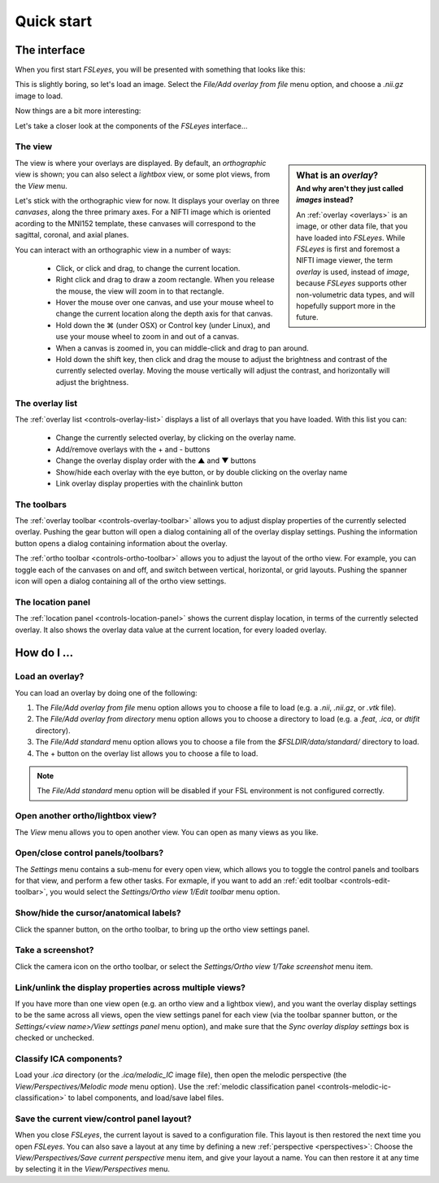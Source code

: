 .. _quick-start:

Quick start
===========


.. _quick-start-the-interface:

The interface
-------------


When you first start *FSLeyes*, you will be presented with something that
looks like this:


.. image:: images/quick_start_interface_1.png
   :align: center


This is slightly boring, so let's load an image. Select the *File/Add overlay
from file* menu option, and choose a `.nii.gz` image to load.
          
Now things are a bit more interesting:


.. image:: images/quick_start_interface_2.png
   :align: center


Let's take a closer look at the components of the *FSLeyes* interface...


.. image:: images/quick_start_interface_overview.png
   :align: center


The view
^^^^^^^^


.. sidebar:: What is an *overlay*?
             :subtitle: And why aren't they just called *images* instead?

             An :ref:`overlay <overlays>` is an image, or other data file,
             that you have loaded into *FSLeyes*.  While *FSLeyes* is first
             and foremost a NIFTI image viewer, the term *overlay* is used,
             instead of *image*, because *FSLeyes* supports other
             non-volumetric data types, and will hopefully support more in the
             future.


The view is where your overlays are displayed. By default, an *orthographic*
view is shown; you can also select a *lightbox* view, or some plot views, from
the *View* menu.


Let's stick with the orthographic view for now. It displays your overlay on
three *canvases*, along the three primary axes. For a NIFTI image which is
oriented acording to the MNI152 template, these canvases will correspond to
the sagittal, coronal, and axial planes.


.. |command_key| unicode:: U+2318


You can interact with an orthographic view in a number of ways:


 - Click, or click and drag, to change the current location.
 - Right click and drag to draw a zoom rectangle. When you release the mouse,
   the view will zoom in to that rectangle.
 - Hover the mouse over one canvas, and use your mouse wheel to change the
   current location along the depth axis for that canvas.
 - Hold down the |command_key| (under OSX) or Control key (under Linux), and
   use your mouse wheel to zoom in and out of a canvas.
 - When a canvas is zoomed in, you can middle-click and drag to pan around.
 - Hold down the shift key, then click and drag the mouse to adjust the
   brightness and contrast of the currently selected overlay. Moving the
   mouse vertically will adjust the contrast, and horizontally will adjust
   the brightness.


The overlay list
^^^^^^^^^^^^^^^^


.. |up_arrow|   unicode:: U+25B2
.. |down_arrow| unicode:: U+25BC

           
The :ref:`overlay list <controls-overlay-list>` displays a list of all
overlays that you have loaded. With this list you can:


     - Change the currently selected overlay, by clicking on the overlay
       name.
     - Add/remove overlays with the + and - buttons
     - Change the overlay display order with the |up_arrow| and |down_arrow|
       buttons
     - Show/hide each overlay with the eye button, or by double clicking on
       the overlay name
     - Link overlay display properties with the chainlink button


The toolbars
^^^^^^^^^^^^


The :ref:`overlay toolbar <controls-overlay-toolbar>` allows you to adjust
display properties of the currently selected overlay. Pushing the gear button
will open a dialog containing all of the overlay display settings. Pushing the
information button opens a dialog containing information about the overlay.


The :ref:`ortho toolbar <controls-ortho-toolbar>` allows you to adjust the
layout of the ortho view. For example, you can toggle each of the canvases on
and off, and switch between vertical, horizontal, or grid layouts. Pushing the
spanner icon will open a dialog containing all of the ortho view settings.


The location panel
^^^^^^^^^^^^^^^^^^


The :ref:`location panel <controls-location-panel>` shows the current display
location, in terms of the currently selected overlay. It also shows the
overlay data value at the current location, for every loaded overlay.
   

.. _quick-start-how-do-i:

How do I ...
------------


Load an overlay?
^^^^^^^^^^^^^^^^


You can load an overlay by doing one of the following:

1. The *File/Add overlay from file* menu option allows you to choose a file to
   load (e.g. a `.nii`, `.nii.gz`, or `.vtk` file).

2. The *File/Add overlay from directory* menu option allows you to choose a
   directory to load (e.g. a `.feat`, `.ica`, or `dtifit` directory).

3. The *File/Add standard* menu option allows you to choose a file from the
   `$FSLDIR/data/standard/` directory to load.

4. The + button on the overlay list allows you to choose a file to load.


.. note:: The *File/Add standard* menu option will be disabled if your FSL
          environment is not configured correctly.


Open another ortho/lightbox view?
^^^^^^^^^^^^^^^^^^^^^^^^^^^^^^^^^


The *View* menu allows you to open another view. You can open as many views as
you like.


Open/close control panels/toolbars?
^^^^^^^^^^^^^^^^^^^^^^^^^^^^^^^^^^^


The *Settings* menu contains a sub-menu for every open view, which allows you
to toggle the control panels and toolbars for that view, and perform a few
other tasks. For exmaple, if you want to add an :ref:`edit toolbar
<controls-edit-toolbar>`, you would select the *Settings/Ortho view 1/Edit
toolbar* menu option.


Show/hide the cursor/anatomical labels?
^^^^^^^^^^^^^^^^^^^^^^^^^^^^^^^^^^^^^^^


Click the spanner button, on the ortho toolbar, to bring up the ortho view
settings panel.



Take a screenshot?
^^^^^^^^^^^^^^^^^^


Click the camera icon on the ortho toolbar, or select the *Settings/Ortho view
1/Take screenshot* menu item.



Link/unlink the display properties across multiple views?
^^^^^^^^^^^^^^^^^^^^^^^^^^^^^^^^^^^^^^^^^^^^^^^^^^^^^^^^^


If you have more than one view open (e.g. an ortho view and a lightbox view),
and you want the overlay display settings to be the same across all views,
open the view settings panel for each view (via the toolbar spanner button, or
the *Settings/<view name>/View settings panel* menu option), and make sure
that the *Sync overlay display settings* box is checked or unchecked.


Classify ICA components?
^^^^^^^^^^^^^^^^^^^^^^^^


Load your `.ica` directory (or the `.ica/melodic_IC` image file), then open
the melodic perspective (the *View/Perspectives/Melodic mode* menu
option). Use the :ref:`melodic classification panel
<controls-melodic-ic-classification>` to label components, and load/save
label files.


Save the current view/control panel layout?
^^^^^^^^^^^^^^^^^^^^^^^^^^^^^^^^^^^^^^^^^^^


When you close *FSLeyes*, the current layout is saved to a configuration
file. This layout is then restored the next time you open *FSLeyes*.  You can
also save a layout at any time by defining a new :ref:`perspective
<perspectives>`: Choose the *View/Perspectives/Save current perspective* menu
item, and give your layout a name. You can then restore it at any time by
selecting it in the *View/Perspectives* menu.
